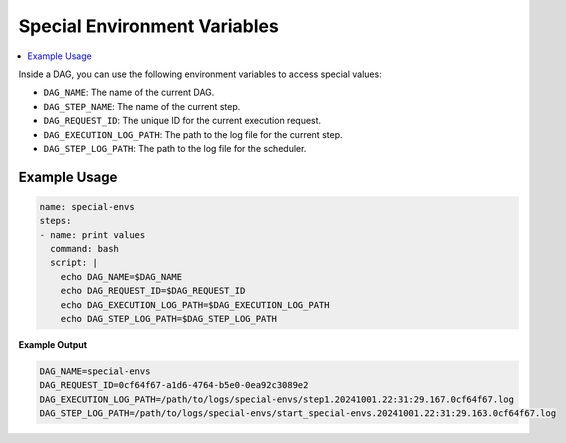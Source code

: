 .. _Special Environment Variables:

Special Environment Variables
==============================

.. contents::
    :local:

Inside a DAG, you can use the following environment variables to access special values:

- ``DAG_NAME``: The name of the current DAG.
- ``DAG_STEP_NAME``: The name of the current step.
- ``DAG_REQUEST_ID``: The unique ID for the current execution request.
- ``DAG_EXECUTION_LOG_PATH``: The path to the log file for the current step.
- ``DAG_STEP_LOG_PATH``: The path to the log file for the scheduler.

Example Usage
~~~~~~~~~~~~~

.. code-block:: yaml

  name: special-envs
  steps:
  - name: print values
    command: bash
    script: |
      echo DAG_NAME=$DAG_NAME
      echo DAG_REQUEST_ID=$DAG_REQUEST_ID
      echo DAG_EXECUTION_LOG_PATH=$DAG_EXECUTION_LOG_PATH
      echo DAG_STEP_LOG_PATH=$DAG_STEP_LOG_PATH

**Example Output**

.. code-block:: bash

  DAG_NAME=special-envs
  DAG_REQUEST_ID=0cf64f67-a1d6-4764-b5e0-0ea92c3089e2
  DAG_EXECUTION_LOG_PATH=/path/to/logs/special-envs/step1.20241001.22:31:29.167.0cf64f67.log
  DAG_STEP_LOG_PATH=/path/to/logs/special-envs/start_special-envs.20241001.22:31:29.163.0cf64f67.log
